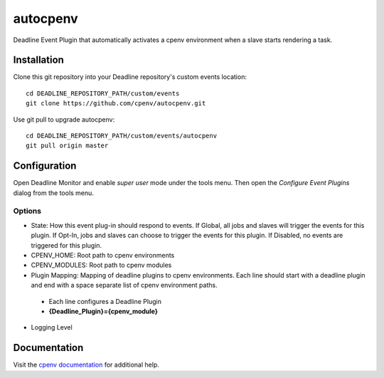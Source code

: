 =========
autocpenv
=========

Deadline Event Plugin that automatically activates a cpenv environment when a slave starts rendering a task.


Installation
============
Clone this git repository into your Deadline repository's custom events location::

    cd DEADLINE_REPOSITORY_PATH/custom/events
    git clone https://github.com/cpenv/autocpenv.git

Use git pull to upgrade autocpenv::

    cd DEADLINE_REPOSITORY_PATH/custom/events/autocpenv
    git pull origin master


Configuration
=============
Open Deadline Monitor and enable *super user* mode under the tools menu. Then open the *Configure Event Plugins* dialog from the tools menu.

.. image:: config_dialog.png
    :alt: autocpenv Config Dialog
    :align: center

Options
-------

- State: How this event plug-in should respond to events. If Global, all jobs and slaves will trigger the events for this plugin. If Opt-In, jobs and slaves can choose to trigger the events for this plugin. If Disabled, no events are triggered for this plugin.
- CPENV_HOME: Root path to cpenv environments
- CPENV_MODULES: Root path to cpenv modules
- Plugin Mapping: Mapping of deadline plugins to cpenv environments. Each line should start with a deadline plugin and end with a space separate list of cpenv environment paths.
 - Each line configures a Deadline Plugin
 - **{Deadline_Plugin}={cpenv_module}**
- Logging Level

Documentation
=============
Visit the `cpenv documentation <http://cpenv.readthedocs.org/en/latest>`_ for additional help.
